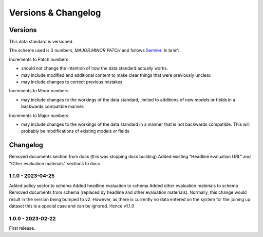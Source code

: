 Versions & Changelog
====================

Versions
--------

This data standard is versioned.

The scheme used is 3 numbers, `MAJOR.MINOR.PATCH` and follows `SemVer <https://semver.org/spec/v2.0.0.html>`_. In brief:

Increments to Patch numbers:

* should not change the intention of how the data standard actually works.
* may include modified and additional content to make clear things that were previously unclear.
* may include changes to correct previous mistakes.

Increments to Minor numbers:

* may include changes to the workings of the data standard, limited to additions of new models or fields in a backwards compatible manner.

Increments to Major numbers:

* may include changes to the workings of the data standard in a manner that is not backwards compatible. This will probably be modifications of existing models or fields.

Changelog
---------

Removed documents section from docs (this was stopping docs building)
Added existing "Headline evaluation URL" and "Other evaluation materials" sections to docs

1.1.0 - 2023-04-25
~~~~~~~~~~~~~~~~~~

Added policy sector to schema
Added headline evaluation to schema
Added other evaluation materials to schema
Removed documents from schema (replaced by headline and other evaluation materials).
Normally, this change would result in the version being bumped to v2. However, as there is currently no data entered on the system for the joining up dataset this is a special case and can be ignored. Hence v1.1.0

1.0.0 - 2023-02-22
~~~~~~~~~~~~~~~~~~

First release.
